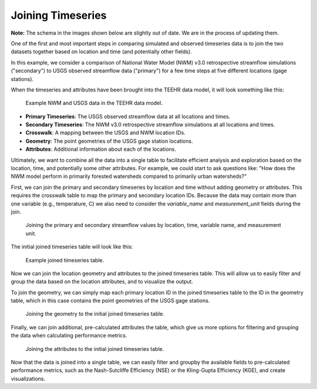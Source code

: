 .. _joining_timeseries:

Joining Timeseries
==================

**Note:** The schema in the images shown below are slightly out of date. We are in the process of updating them.

One of the first and most important steps in comparing simulated and observed timeseries data is to join
the two datasets together based on location and time (and potentially other fields).

In this example, we consider a comparison of National Water Model (NWM) v3.0 retrospective
streamflow simulations ("secondary") to USGS observed streamflow data ("primary") for a few
time steps at five different locations (gage stations).

When the timeseries and attributes have been brought into the TEEHR data model, it will look something like this:

.. figure:: ../../../images/tutorials/joining/nwm_usgs_ex_data_model.png
   :scale: 60%

   Example NWM and USGS data in the TEEHR data model.

* **Primary Timeseries**: The USGS observed streamflow data at all locations and times.
* **Secondary Timeseries**: The NWM v3.0 retrospective streamflow simulations at all locations and times.
* **Crosswalk**: A mapping between the USGS and NWM location IDs.
* **Geometry**: The point geometries of the USGS gage station locations.
* **Attributes**: Additional information about each of the locations.

Ultimately, we want to combine all the data into a single table to facilitate efficient analysis and exploration based
on the location, time, and potentially some other attributes.  For example, we could start to ask questions like:
"How does the NWM model perform in primarily forested watersheds compared to primarily urban watersheds?"

First, we can join the primary and secondary timeseries by location and time without adding geometry or
attributes.  This requires the crosswalk table to map the primary and secondary location IDs. Because
the data may contain more than one variable (e.g., temperature, C) we also need to consider the `variable_name`
and `measurement_unit` fields during the join.

.. figure:: ../../../images/tutorials/joining/nwm_usgs_ex_joining_snip.png
   :scale: 55%

   Joining the primary and secondary streamflow values by location, time, variable name, and measurement unit.


The initial joined timeseries table will look like this:

.. figure:: ../../../images/tutorials/joining/nwm_usgs_ex_joined.png
   :scale: 40%

   Example joined timeseries table.


Now we can join the location geometry and attributes to the joined timeseries table.  This will allow us to
easily filter and group the data based on the location attributes, and to visualize the output.

To join the geometry, we can simply map each primary location ID in the joined timeseries table to the ID in the
geometry table, which in this case contains the point geometries of the USGS gage stations.

.. figure:: ../../../images/tutorials/joining/nwm_usgs_ex_joining_geometry.png
   :scale: 55%

   Joining the geometry to the initial joined timeseries table.

Finally, we can join additional, pre-calculated attributes the table, which give us more options for
filtering and grouping the data when calculating performance metrics.

.. figure:: ../../../images/tutorials/joining/nwm_usgs_ex_joining_attributes.png
   :scale: 60%

   Joining the attributes to the initial joined timeseries table.

Now that the data is joined into a single table, we can easily filter and groupby the available fields to pre-calculated
performance metrics, such as the Nash-Sutcliffe Efficiency (NSE) or the Kling-Gupta Efficiency (KGE), and create visualizations.